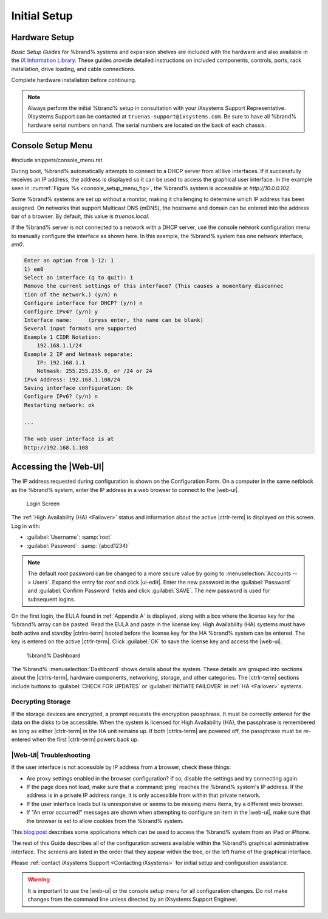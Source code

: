 Initial Setup
=============


Hardware Setup
--------------

*Basic Setup Guides* for %brand% systems and expansion
shelves are included with the hardware and also available in the
`iX Information Library <https://www.ixsystems.com/blog/knowledgebase_category/truenas/>`__.
These guides provide detailed instructions on included components,
controls, ports, rack installation, drive loading, and cable
connections.

Complete hardware installation before continuing.


.. note:: Always perform the initial %brand% setup in consultation
   with your iXsystems Support Representative. iXsystems Support can
   be contacted at :literal:`truenas-support@ixsystems.com`. Be sure
   to have all %brand% hardware serial numbers on hand. The serial
   numbers are located on the back of each chassis.


.. index:: Console Setup Menu
.. _Console Setup Menu:

Console Setup Menu
------------------

#include snippets/console_menu.rst


During boot, %brand% automatically attempts to connect to a DHCP
server from all live interfaces. If it successfully receives an IP
address, the address is displayed so it can be used to access the
graphical user interface. In the example seen in
:numref:`Figure %s <console_setup_menu_fig>`,
the %brand% system is accessible at *http://10.0.0.102*.

Some %brand% systems are set up without a monitor, making it
challenging to determine which IP address has been assigned. On
networks that support Multicast DNS (mDNS), the hostname and domain
can be entered into the address bar of a browser. By default, this
value is *truenas.local*.

If the %brand% server is not connected to a network with a DHCP
server, use the console network configuration menu to manually
configure the interface as shown here. In this example, the %brand%
system has one network interface, *em0*.


.. code-block:: none

   Enter an option from 1-12: 1
   1) em0
   Select an interface (q to quit): 1
   Remove the current settings of this interface? (This causes a momentary disconnec
   tion of the network.) (y/n) n
   Configure interface for DHCP? (y/n) n
   Configure IPv4? (y/n) y
   Interface name:     (press enter, the name can be blank)
   Several input formats are supported
   Example 1 CIDR Notation:
       192.168.1.1/24
   Example 2 IP and Netmask separate:
       IP: 192.168.1.1
       Netmask: 255.255.255.0, or /24 or 24
   IPv4 Address: 192.168.1.108/24
   Saving interface configuration: Ok
   Configure IPv6? (y/n) n
   Restarting network: ok

   ...

   The web user interface is at
   http://192.168.1.108


.. index:: GUI Access, Web Interface
.. _Accessing the Web Interface:

Accessing the |Web-UI|
----------------------

The IP address requested during configuration is shown on the
Configuration Form. On a computer in the same netblock as the %brand%
system, enter the IP address in a web browser to connect to the |web-ui|.

.. _tn_login1:

.. figure:: %imgpath%/login1c.png

   Login Screen


The :ref:`High Availability (HA) <Failover>` status and information
about the active |ctrlr-term| is displayed on this screen. Log in with:

* :guilabel:`Username`: :samp:`root`
* :guilabel:`Password`: :samp:`{abcd1234}`


.. note:: The default *root* password can be changed to a more
   secure value by going to
   :menuselection:`Accounts --> Users`.
   Expand the entry for *root* and click |ui-edit|. Enter the new
   password in the :guilabel:`Password` and :guilabel:`Confirm Password`
   fields and click :guilabel:`SAVE`. The new password is used for
   subsequent logins.


On the first login, the EULA found in :ref:`Appendix A` is displayed,
along with a box where the license key for the %brand% array can be
pasted. Read the EULA and paste in the license key. High Availability
(HA) systems must have both active and standby |ctrlrs-term| booted
before the license key for the HA %brand% system can be entered. The key
is entered on the active |ctrlr-term|. Click :guilabel:`OK` to save the
license key and access the |web-ui|.

.. _tn-dashboard:

.. figure:: %imgpath%/dashboard.png

   %brand% Dashboard


The %brand%
:menuselection:`Dashboard`
shows details about the system. These details are grouped into
sections about the |ctrlrs-term|, hardware components, networking,
storage, and other categories. The |ctrlr-term| sections include
buttons to :guilabel:`CHECK FOR UPDATES` or
:guilabel:`INITIATE FAILOVER` in :ref:`HA <Failover>` systems.


Decrypting Storage
~~~~~~~~~~~~~~~~~~

If the storage devices are encrypted, a prompt requests the encryption
passphrase. It must be correctly entered for the data on the disks to be
accessible. When the system is licensed for High Availability (HA), the
passphrase is remembered as long as either |ctrlr-term| in the HA unit
remains up. If both |ctrlrs-term| are powered off, the passphrase must
be re-entered when the first |ctrlr-term| powers back up.


|Web-UI| Troubleshooting
~~~~~~~~~~~~~~~~~~~~~~~~~~~~~~~~~~~~~~~~~~~~~

If the user interface is not accessible by IP address from a browser,
check these things:

* Are proxy settings enabled in the browser configuration? If so,
  disable the settings and try connecting again.

* If the page does not load, make sure that a :command:`ping` reaches
  the %brand% system's IP address. If the address is in a private
  IP address range, it is only accessible from within that private
  network.

* If the user interface loads but is unresponsive or seems to be
  missing menu items, try a different web browser.

* If "An error occurred!" messages are shown when attempting to
  configure an item in the |web-ui|, make sure that the browser is set
  to allow cookies from the %brand% system.

This
`blog post <http://fortysomethinggeek.blogspot.com/2012/10/ipad-iphone-connect-with-freenas-or-any.html>`_
describes some applications which can be used to access the %brand%
system from an iPad or iPhone.

The rest of this Guide describes all of the configuration screens
available within the %brand% graphical administrative interface.
The screens are listed in the order that they appear within the
tree, or the left frame of the graphical interface.

Please :ref:`contact iXsystems Support <Contacting iXsystems>` for
initial setup and configuration assistance.

.. warning:: It is important to use the |web-ui| or the console setup
   menu for all configuration changes. Do not make changes from the
   command line unless directed by an iXsystems Support Engineer.
